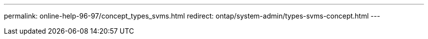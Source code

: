 ---
permalink: online-help-96-97/concept_types_svms.html
redirect: ontap/system-admin/types-svms-concept.html
---
